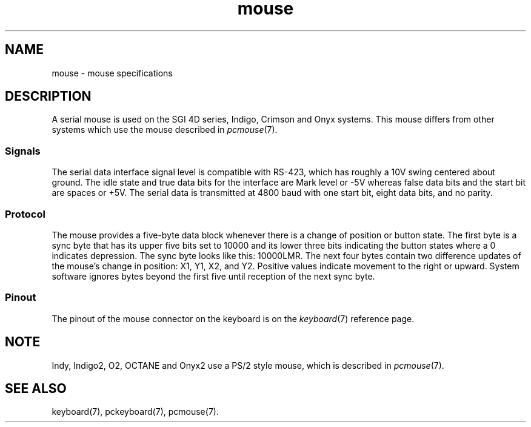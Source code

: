 .TH mouse 7
.SH NAME
mouse \- mouse specifications
.SH DESCRIPTION
A serial mouse is used on the SGI 4D series, Indigo, Crimson and Onyx systems.
This mouse differs from other systems which use the mouse described in
\f2pcmouse\f1(7).
.SS Signals
The serial data interface signal level is
compatible with RS-423, which has roughly a 10V swing centered about ground.
The idle state and true data bits for the interface
are Mark level or \-5V whereas false data bits and the start bit
are spaces or +5V.
The serial data is transmitted at 4800
baud with one start bit, eight data bits, and no parity.
.SS Protocol
The mouse provides a five-byte data block whenever
there is a change of position or button state.
The first byte is a sync byte
that has its upper five bits set to 10000 and its lower three bits indicating
the button states where a 0 indicates depression.
The sync byte
looks like this: 10000LMR.
The next four bytes contain two difference
updates of the mouse's change in position: X1, Y1, X2, and Y2.
Positive
values indicate movement to the right or upward.
System software
ignores bytes beyond the first five until reception of the next
sync byte.
.SS Pinout
The pinout of the mouse connector on the keyboard is on
the
.IR keyboard (7)
reference page.
.SH NOTE
Indy, Indigo2, O2, OCTANE and Onyx2 use a PS/2 style mouse,
which is described in \f2pcmouse\f1(7).
.SH SEE ALSO
keyboard(7),
pckeyboard(7),
pcmouse(7).
